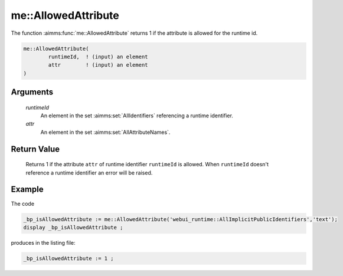 .. aimms:function:: me::AllowedAttribute(runtimeId, attr)

.. _me::AllowedAttribute:

me::AllowedAttribute
====================

The function :aimms:func:`me::AllowedAttribute` returns 1 if the attribute is
allowed for the runtime id.

.. code-block:: aimms

    me::AllowedAttribute(
            runtimeId,  ! (input) an element
            attr        ! (input) an element
    )

Arguments
---------

    *runtimeId*
        An element in the set :aimms:set:`AllIdentifiers` referencing a runtime identifier.

    *attr*
        An element in the set :aimms:set:`AllAttributeNames`.

Return Value
------------

    Returns 1 if the attribute ``attr`` of runtime identifier ``runtimeId`` is allowed. When ``runtimeId`` doesn't reference a runtime identifier an error will be raised.


Example
-------

The code

.. code-block:: aimms

    _bp_isAllowedAttribute := me::AllowedAttribute('webui_runtime::AllImplicitPublicIdentifiers','text');
    display _bp_isAllowedAttribute ;

produces in the listing file:

.. code-block:: aimms

    _bp_isAllowedAttribute := 1 ;

.. seealso::

    - :aimms:func:`IsRuntimeIdentifier`.
    - :aimms:func:`me::SetAttribute`.
    - :aimms:func:`me::Create`.
    - Generic references for model edit functions can be found on the `index page <https://documentation.aimms.com/functionreference/model-handling/model-edit-functions/index.html>`_.